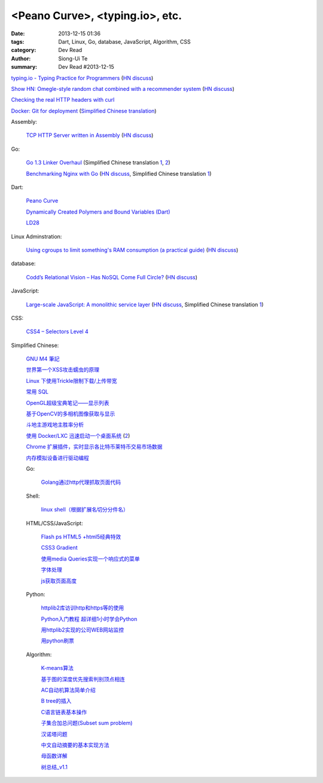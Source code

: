 <Peano Curve>, <typing.io>, etc.
################################

:date: 2013-12-15 01:36
:tags: Dart, Linux, Go, database, JavaScript, Algorithm, CSS
:category: Dev Read
:author: Siong-Ui Te
:summary: Dev Read #2013-12-15


`typing.io - Typing Practice for Programmers <http://typing.io/>`_
(`HN discuss <https://news.ycombinator.com/item?id=6906657>`__)

`Show HN: Omegle-style random chat combined with a recommender system <http://random-strangers.pl/>`_
(`HN discuss <https://news.ycombinator.com/item?id=6909270>`__)

`Checking the real HTTP headers with curl <http://live.julik.nl/2013/12/checking-real-http-get-headers>`_

`Docker: Git for deployment <http://blog.scoutapp.com/articles/2013/08/28/docker-git-for-deployment>`_
(`Simplified Chinese translation <http://www.oschina.net/translate/docker-git-for-deployment>`__)

Assembly:

  `TCP HTTP Server written in Assembly <http://canonical.org/~kragen/sw/dev3/server.s>`_
  (`HN discuss <https://news.ycombinator.com/item?id=6908064>`__)

Go:

  `Go 1.3 Linker Overhaul <https://docs.google.com/document/d/1xN-g6qjjWflecSP08LNgh2uFsKjWb-rR9KA11ip_DIE/preview?sle=true#>`_
  (Simplified Chinese translation `1 <http://www.oschina.net/translate/go-1-3-linker-overhaul>`__,
  `2 <http://www.linuxeden.com/html/news/20131215/146395.html>`__)

  `Benchmarking Nginx with Go <https://gist.github.com/hgfischer/7965620>`_
  (`HN discuss <https://news.ycombinator.com/item?id=6907987>`__,
  Simplified Chinese translation `1 <http://www.oschina.net/translate/benchmarking-nginx-with-go>`__)

Dart:

  `Peano Curve <http://divingintodart.blogspot.com/2013/12/peano-curve.html>`_

  `Dynamically Created Polymers and Bound Variables (Dart) <http://japhr.blogspot.com/2013/12/dynamically-created-polymers-and-bound.html>`_

  `LD28 <http://test.notch.net/ld28/ld28.html>`_

Linux Adminstration:

  `Using cgroups to limit something's RAM consumption (a practical guide) <http://utcc.utoronto.ca/~cks/space/blog/linux/CgroupsForMemoryLimiting>`_
  (`HN discuss <https://news.ycombinator.com/item?id=6906454>`__)

database:

  `Codd’s Relational Vision – Has NoSQL Come Full Circle? <http://www.opensourceconnections.com/2013/12/11/codds-relational-vision-has-nosql-come-full-circle/>`_
  (`HN discuss <https://news.ycombinator.com/item?id=6906529>`__)

JavaScript:

  `Large-scale JavaScript: A monolithic service layer <http://mrjoelkemp.com/2013/12/large-scale-javascript-a-monolithic-service-layer/>`_
  (`HN discuss <https://news.ycombinator.com/item?id=6906790>`__,
  Simplified Chinese translation `1 <http://www.oschina.net/translate/large-scale-javascript-a-monolithic-service-layer>`__)

CSS:

  `CSS4 – Selectors Level 4 <http://www.script-tutorials.com/css4-selectors-level-4/>`_

Simplified Chinese:

  `GNU M4 筆記 <http://my.oschina.net/u/1408707/blog/184503>`_

  `世界第一个XSS攻击蠕虫的原理 <http://netsecurity.51cto.com/art/201312/421917.htm>`_

  `Linux 下使用Trickle限制下载/上传带宽 <http://www.linuxeden.com/html/softuse/20131215/146408.html>`_

  `常用 SQL <http://my.oschina.net/htgylzhq/blog/184578>`_

  `OpenGL超级宝典笔记——显示列表 <http://my.oschina.net/sweetdark/blog/184577>`_

  `基于OpenCV的多相机图像获取与显示 <http://my.oschina.net/u/63375/blog/184569>`_

  `斗地主游戏地主胜率分析 <http://my.oschina.net/u/1183791/blog/184586>`_

  `使用 Docker/LXC 迅速启动一个桌面系统 <http://www.vpsee.com/2013/07/use-docker-and-lxc-to-build-a-desktop/>`_
  (`2 <http://www.oschina.net/question/54100_137626>`__)

  `Chrome 扩展插件，实时显示各比特币莱特币交易市场数据 <http://www.oschina.net/code/snippet_814428_27321>`_

  `内存模拟设备进行驱动编程 <http://my.oschina.net/lvyi/blog/184623>`_

  Go:

    `Golang通过http代理抓取页面代码 <http://my.oschina.net/tonywang/blog/184628>`_

  Shell:

    `linux shell（根据扩展名切分分件名） <http://my.oschina.net/yulongjiang/blog/184551>`_

  HTML/CSS/JavaScript:

    `Flash ps HTML5 +html5经典特效 <http://my.oschina.net/u/1403217/blog/184484>`_

    `CSS3 Gradient <http://my.oschina.net/u/1401419/blog/184483>`_

    `使用media Queries实现一个响应式的菜单 <http://www.huangbowen.net/blog/2013/12/15/responsive-menu-by-media-queries/>`_

    `字体处理 <http://my.oschina.net/u/1404246/blog/184490>`_

    `js获取页面高度 <http://www.oschina.net/code/snippet_1421732_27312>`_

  Python:

    `httplib2库访训http和https等的使用 <http://my.oschina.net/lenglingx/blog/184505>`_

    `Python入门教程 超详细1小时学会Python <http://my.oschina.net/sansom/blog/184480>`_

    `用httplib2实现的公司WEB网站监控 <http://my.oschina.net/lenglingx/blog/184515>`_

    `用python刷票 <http://my.oschina.net/snnugiser/blog/184617>`_

  Algorithm:

    `K-means算法 <http://my.oschina.net/u/1412321/blog/184485>`_

    `基于图的深度优先搜索判别顶点相连 <http://www.oschina.net/code/snippet_926998_27306>`_

    `AC自动机算法简单介绍 <http://my.oschina.net/coda/blog/184499>`_

    `B tree的插入 <http://www.oschina.net/code/snippet_137218_27316>`_

    `C语言链表基本操作 <http://www.oschina.net/code/snippet_252667_27314>`_

    `子集合加总问题(Subset sum problem) <http://my.oschina.net/liuyanpunk/blog/184508>`_

    `汉诺塔问题 <http://my.oschina.net/forrest420/blog/184522>`_

    `中文自动摘要的基本实现方法 <http://my.oschina.net/ouyanghuangzheng/blog/184549>`_

    `母函数详解 <http://my.oschina.net/hlslml77/blog/184555>`_

    `树总结_v1.1 <http://my.oschina.net/u/578921/blog/184587>`_

